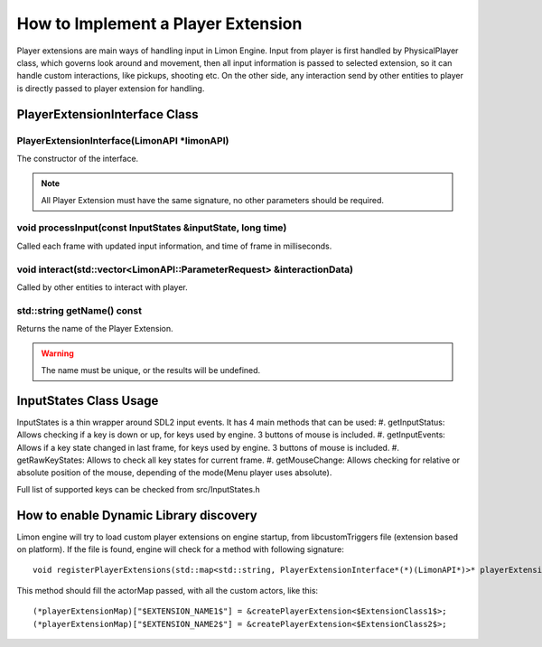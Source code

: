 .. _implementPlayerExtension:

===================================
How to Implement a Player Extension
===================================

Player extensions are main ways of handling input in Limon Engine. Input from player is first handled by PhysicalPlayer class, which governs look around and movement, then all input information is passed to selected extension, so it can handle custom interactions, like pickups, shooting etc. On the other side, any interaction send by other entities to player is directly passed to player extension for handling.

PlayerExtensionInterface Class
______________________________

+---------------------------------------------------+--------------------------------------------------------------------------------------------------------------------+
|                                                   |:ref:`PlayerExtensionInterface(LimonAPI \*limonAPI)<PlayerExtensionInterface-PlayerExtensionInterface>`             |
+---------------------------------------------------+--------------------------------------------------------------------------------------------------------------------+
| void                                              |:ref:`processInput(const InputStates &inputState, long time)<PlayerExtensionInterface-processInput>`                   |
+---------------------------------------------------+--------------------------------------------------------------------------------------------------------------------+
| bool                                              |:ref:`interact(std::vector\<LimonAPI::ParameterRequest\> &parameters)<PlayerExtensionInterface-interact>`           |
+---------------------------------------------------+--------------------------------------------------------------------------------------------------------------------+
| std::string                                       |:ref:`getName() const<PlayerExtensionInterface-getName>`                                                            |
+---------------------------------------------------+--------------------------------------------------------------------------------------------------------------------+

.. _PlayerExtensionInterface-PlayerExtensionInterface:

PlayerExtensionInterface(LimonAPI \*limonAPI)
================================================
The constructor of the interface.

.. note::
    All Player Extension must have the same signature, no other parameters should be required.

.. _PlayerExtensionInterface-processInput:

void processInput(const InputStates &inputState, long time)
=======================================================

Called each frame with updated input information, and time of frame in milliseconds.

.. _PlayerExtensionInterface-interact:

void interact(std::vector<LimonAPI::ParameterRequest> &interactionData)
=======================================================================

Called by other entities to interact with player.

.. _PlayerExtensionInterface-getName:

std::string getName() const
===============

Returns the name of the Player Extension.

.. warning::
    The name must be unique, or the results will be undefined.

.. _ActorInterface-InputStatesUsage:

InputStates Class Usage
_______________________

InputStates is a thin wrapper around SDL2 input events. It has 4 main methods that can be used:
#. getInputStatus: Allows checking if a key is down or up, for keys used by engine. 3 buttons of mouse is included.
#. getInputEvents: Allows if a key state changed in last frame, for keys used by engine. 3 buttons of mouse is included.
#. getRawKeyStates: Allows to check all key states for current frame.
#. getMouseChange: Allows checking for relative or absolute position of the mouse, depending of the mode(Menu player uses absolute).

Full list of supported keys can be checked from src/InputStates.h

.. _ActorInterface-enableDynamicDiscovery:

How to enable Dynamic Library discovery
_______________________________________

Limon engine will try to load custom player extensions on engine startup, from libcustomTriggers file (extension based on platform). If the file is found, engine will check for a method with following signature:
::

    void registerPlayerExtensions(std::map<std::string, PlayerExtensionInterface*(*)(LimonAPI*)>* playerExtensionMap)

This method should fill the actorMap passed, with all the custom actors, like this:
::

    (*playerExtensionMap)["$EXTENSION_NAME1$"] = &createPlayerExtension<$ExtensionClass1$>;
    (*playerExtensionMap)["$EXTENSION_NAME2$"] = &createPlayerExtension<$ExtensionClass2$>;